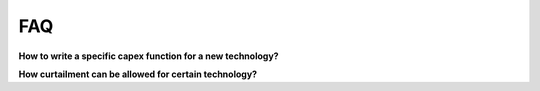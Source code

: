 .. _FAQ:

FAQ
=====================================

**How to write a specific capex function for a new technology?**

**How curtailment can be allowed for certain technology?**

